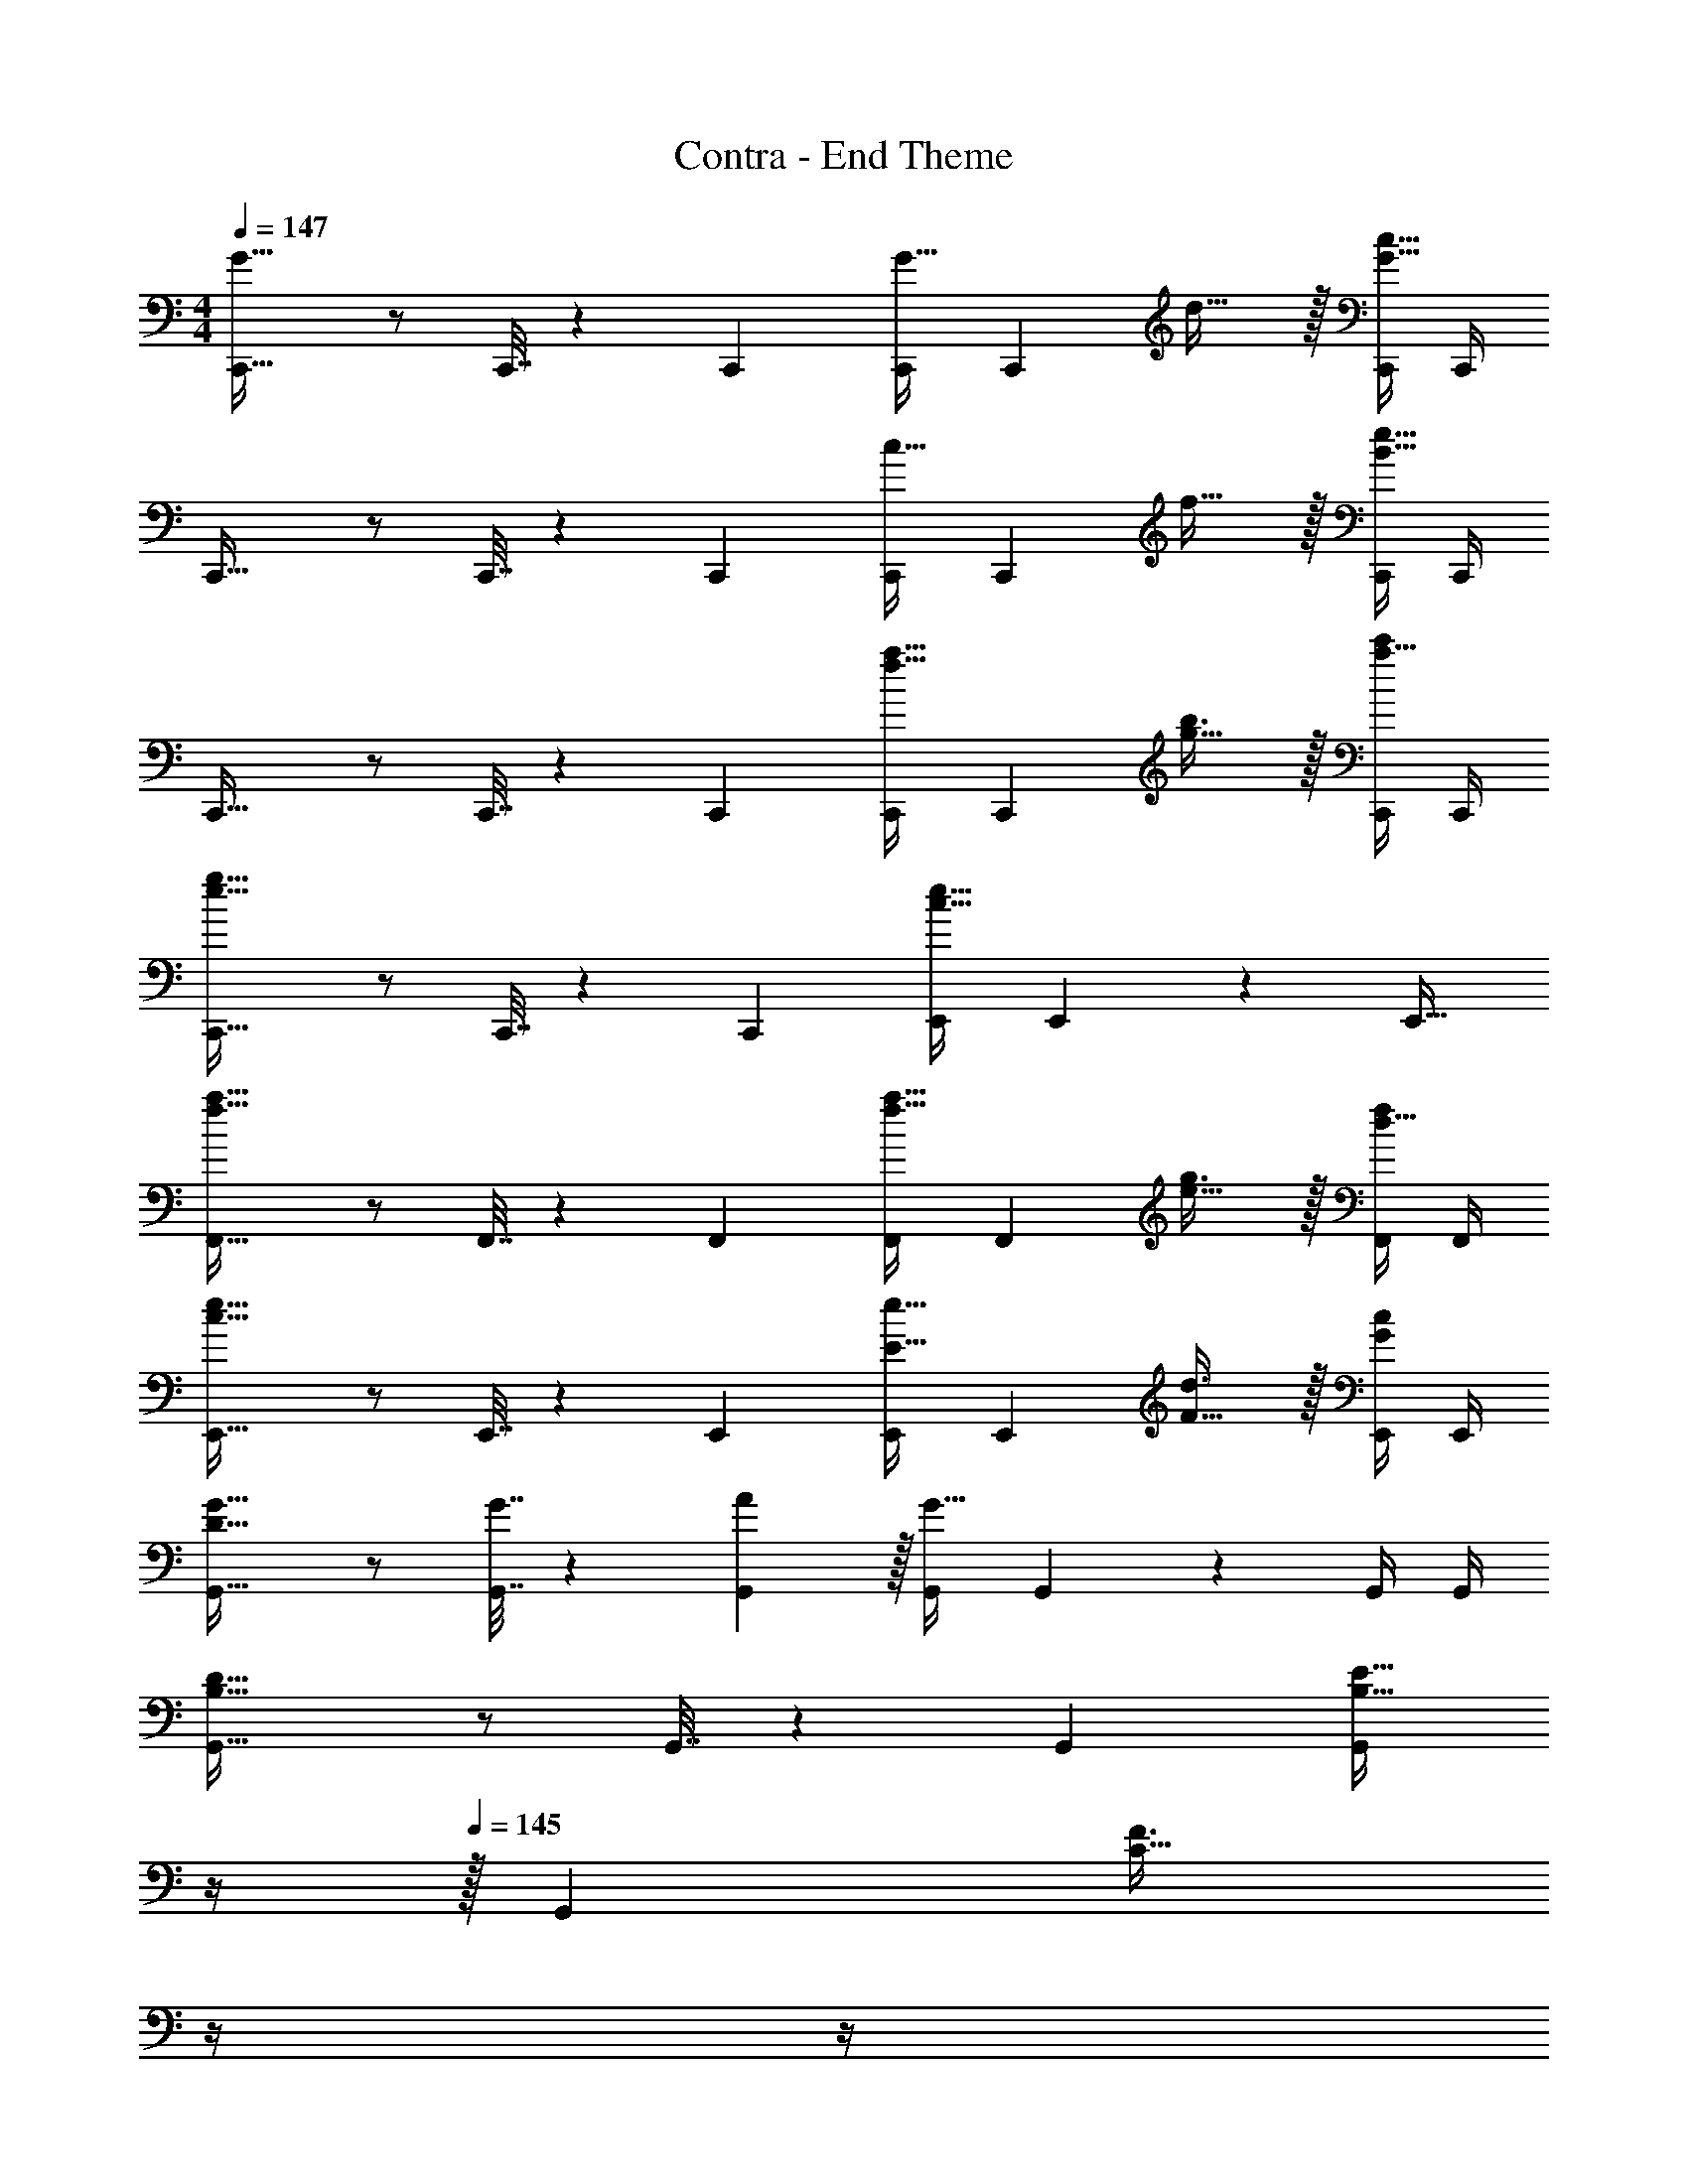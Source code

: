 X: 1
T: Contra - End Theme
Z: ABC Generated by Starbound Composer
L: 1/4
M: 4/4
Q: 1/4=147
K: C
[C,,33/32G65/32] z/ C,,7/32 z/36 C,,73/288 [C,,/G23/32] [z7/32C,,49/96] d23/32 z/32 [C,,/4G81/32c81/32] C,,/4 
C,,33/32 z/ C,,7/32 z/36 C,,73/288 [C,,/c23/32] [z7/32C,,49/96] f23/32 z/32 [C,,/4B81/32e81/32] C,,/4 
C,,33/32 z/ C,,7/32 z/36 C,,73/288 [C,,/f23/32a23/32] [z7/32C,,49/96] [g23/32b3/4] z/32 [C,,/4a15/32c'/] C,,/4 
[C,,33/32e65/32g65/32] z/ C,,7/32 z/36 [z73/288C,,65/252] [E,,/c63/32e63/32] E,,49/96 z11/24 [z/E,,17/32] 
[F,,33/32f65/32a65/32] z/ F,,7/32 z/36 F,,73/288 [F,,/f23/32a23/32] [z7/32F,,49/96] [e23/32g3/4] z/32 [F,,/4d15/32f/] F,,/4 
[E,,33/32c65/32e65/32] z/ E,,7/32 z/36 E,,73/288 [E,,/E23/32e23/32] [z7/32E,,49/96] [F23/32d3/4] z/32 [E,,/4G/c/] E,,/4 
[G,,33/32D49/32G49/32] z/ [G7/32G,,7/32] z/36 [A2/9G,,73/288] z/32 [G,,/G63/32] G,,49/96 z11/24 G,,/4 G,,/4 
[G,,33/32B,65/32D65/32] z/ G,,7/32 z/36 G,,73/288 [z7/32G,,/B,23/32E23/32] 
Q: 1/4=146
z/4 
Q: 1/4=145
z/32 [z7/32G,,49/96] [z/4C23/32F3/4] 
Q: 1/4=144
z/4 
Q: 1/4=143
z/4 
Q: 1/4=142
[G,,/4D15/32G/] G,,/4 
[z/4C,,33/32G65/32] 
Q: 1/4=147
z41/32 C,,7/32 z/36 C,,73/288 [C,,/G23/32] [z7/32C,,49/96] d23/32 z/32 [C,,/4G81/32c81/32] C,,/4 
C,,33/32 z/ C,,7/32 z/36 C,,73/288 [C,,/c23/32] [z7/32C,,49/96] f23/32 z/32 [C,,/4B81/32e81/32] C,,/4 
C,,33/32 z/ C,,7/32 z/36 C,,73/288 [C,,/f23/32a23/32] [z7/32C,,49/96] [g23/32b3/4] z/32 [C,,/4a15/32c'/] C,,/4 
[C,,33/32e65/32g65/32] z/ C,,7/32 z/36 [z73/288C,,65/252] [E,,/c63/32e63/32] E,,49/96 z11/24 [z/E,,17/32] 
[F,,33/32f65/32a65/32] z/ F,,7/32 z/36 F,,73/288 [F,,/f23/32a23/32] [z7/32F,,49/96] [e23/32g3/4] z/32 [F,,/4d15/32f/] F,,/4 
[E,,33/32c65/32e65/32] z/ E,,7/32 z/36 E,,73/288 [E,,/E23/32e23/32] [z7/32E,,49/96] [F23/32d3/4] z/32 [E,,/4G/c/] E,,/4 
[G,,33/32D49/32G49/32] z/ [G7/32G,,7/32] z/36 [A2/9G,,73/288] z/32 [G,,/G63/32] G,,49/96 z11/24 G,,/4 G,,/4 
[G5/18B7/24G,,33/32] z/72 [A23/96c23/96] [B15/32d/] z/32 [A71/288c/4] z/288 [B7/32d/4] z/32 [G,,7/32c15/32e/] z/36 G,,73/288 [z7/32G,,/f63/32a63/32] 
Q: 1/4=146
z/4 
Q: 1/4=145
z/32 [z15/32G,,49/96] 
Q: 1/4=144
z/4 
Q: 1/4=143
z/4 
Q: 1/4=142
G,,/4 G,,/4 
[z/4c17/32C,,33/32g5/] 
Q: 1/4=147
z9/32 c15/32 z/32 B15/32 z/32 [C,,7/32c15/32] z/36 C,,73/288 C,,/ [c7/16C,,49/96f31/32] z/32 B15/32 z/32 [C,,/4e15/32c15/32] C,,/4 
[B17/32B,,,33/32f5/] B15/32 z/32 A15/32 z/32 [B,,,7/32B15/32] z/36 B,,,73/288 B,,,/ [B7/16B,,,49/96e31/32] z/32 A15/32 z/32 [B,,,/4d15/32B15/32] B,,,/4 
[A17/32_B,,,33/32c65/32] A15/32 z/32 G15/32 z/32 [B,,,7/32A/] z/36 B,,,73/288 [B,,,/c23/32A23/32] [z7/32B,,,49/96] [d23/32B23/32] z/32 [B,,,/4c15/32e/] B,,,/4 
[e33/32a33/32A,,,33/32] [z/dg] A,,,7/32 z/36 A,,,73/288 [z7/32A,,,/c31/32f31/32] 
Q: 1/4=146
z/4 
Q: 1/4=145
z/32 [z15/32A,,,49/96] 
Q: 1/4=144
[z/4Be] 
Q: 1/4=143
z/4 
Q: 1/4=142
A,,,/4 A,,,/4 
[z/4d17/32D,,33/32a4] 
Q: 1/4=147
z9/32 d15/32 z/32 c15/32 z/32 [D,,7/32d15/32] z/36 D,,73/288 D,,/ [d7/16D,,49/96] z/32 c15/32 z/32 [D,,/4d/] D,,/4 
[d17/32^C,,33/32g65/32] d15/32 z/32 ^c15/32 z/32 [C,,7/32d15/32] z/36 C,,73/288 [C,,/g23/32] [z7/32d7/16C,,49/96] [z/4f23/32] c15/32 z/32 [C,,/4e15/32d/] C,,/4 
[d17/32D,,33/32f65/32] d15/32 z/32 =c15/32 z/32 [D,,7/32d/] z/36 D,,73/288 [D,,/f23/32d23/32] [z7/32D,,49/96] [g23/32e23/32] z/32 [D,,/4a15/32f15/32] D,,/4 
[=B,,,33/32e65/32g65/32] z/ B,,,7/32 z/36 [z73/288B,,,65/252] [G,,/f63/32b63/32] G,,49/96 z11/24 [z/G,,17/32] 
[=C,,33/32G65/32] z/ C,,7/32 z/36 C,,73/288 [C,,/G23/32] [z7/32C,,49/96] d23/32 z/32 [C,,/4G81/32c81/32] C,,/4 
C,,33/32 z/ C,,7/32 z/36 C,,73/288 [C,,/c23/32] [z7/32C,,49/96] f23/32 z/32 [C,,/4B81/32e81/32] C,,/4 
C,,33/32 z/ C,,7/32 z/36 C,,73/288 [C,,/f23/32a23/32] [z7/32C,,49/96] [g23/32b3/4] z/32 [C,,/4a15/32c'/] C,,/4 
[C,,33/32e65/32g65/32] z/ C,,7/32 z/36 [z73/288C,,65/252] [E,,/c63/32e63/32] E,,49/96 z11/24 [z/E,,17/32] 
[F,,33/32f65/32a65/32] z/ F,,7/32 z/36 F,,73/288 [F,,/f23/32a23/32] [z7/32F,,49/96] [e23/32g3/4] z/32 [F,,/4d15/32f/] F,,/4 
[E,,33/32c65/32e65/32] z/ E,,7/32 z/36 E,,73/288 [E,,/E23/32e23/32] [z7/32E,,49/96] [F23/32d3/4] z/32 [E,,/4G/c/] E,,/4 
[G,,33/32D49/32G49/32] z/ [G7/32G,,7/32] z/36 [A2/9G,,73/288] z/32 [G,,/G63/32] G,,49/96 z11/24 G,,/4 G,,/4 
[G,,33/32B,65/32D65/32] z/ G,,7/32 z/36 G,,73/288 [z7/32G,,/B,23/32E23/32] 
Q: 1/4=146
z/4 
Q: 1/4=145
z/32 [z7/32G,,49/96] [z/4C23/32F3/4] 
Q: 1/4=144
z/4 
Q: 1/4=143
z/4 
Q: 1/4=142
[G,,/4D15/32G/] G,,/4 
[z/4C,,33/32G65/32] 
Q: 1/4=147
z41/32 C,,7/32 z/36 C,,73/288 [C,,/G23/32] [z7/32C,,49/96] d23/32 z/32 [C,,/4G81/32c81/32] C,,/4 
C,,33/32 z/ C,,7/32 z/36 C,,73/288 [C,,/c23/32] [z7/32C,,49/96] f23/32 z/32 [C,,/4B81/32e81/32] C,,/4 
C,,33/32 z/ C,,7/32 z/36 C,,73/288 [C,,/f23/32a23/32] [z7/32C,,49/96] [g23/32b3/4] z/32 [C,,/4a15/32c'/] C,,/4 
[C,,33/32e65/32g65/32] z/ C,,7/32 z/36 [z73/288C,,65/252] [E,,/c63/32e63/32] E,,49/96 z11/24 [z/E,,17/32] 
[F,,33/32f65/32a65/32] z/ F,,7/32 z/36 F,,73/288 [F,,/f23/32a23/32] [z7/32F,,49/96] [e23/32g3/4] z/32 [F,,/4d15/32f/] F,,/4 
[E,,33/32c65/32e65/32] z/ E,,7/32 z/36 E,,73/288 [E,,/E23/32e23/32] [z7/32E,,49/96] [F23/32d3/4] z/32 [E,,/4G/c/] E,,/4 
[G,,33/32D49/32G49/32] z/ [G7/32G,,7/32] z/36 [A2/9G,,73/288] z/32 [G,,/G63/32] G,,49/96 z11/24 G,,/4 G,,/4 
[G5/18B7/24G,,33/32] z/72 [A23/96c23/96] [B15/32d/] z/32 [A71/288c/4] z/288 [B7/32d/4] z/32 [G,,7/32c15/32e/] z/36 G,,73/288 [z7/32G,,/f63/32a63/32] 
Q: 1/4=146
z/4 
Q: 1/4=145
z/32 [z15/32G,,49/96] 
Q: 1/4=144
z/4 
Q: 1/4=143
z/4 
Q: 1/4=142
G,,/4 G,,/4 
[z/4c17/32C,,33/32g5/] 
Q: 1/4=147
z9/32 c15/32 z/32 B15/32 z/32 [C,,7/32c15/32] z/36 C,,73/288 C,,/ [c7/16C,,49/96f31/32] z/32 B15/32 z/32 [C,,/4e15/32c15/32] C,,/4 
[B17/32B,,,33/32f5/] B15/32 z/32 A15/32 z/32 [B,,,7/32B15/32] z/36 B,,,73/288 B,,,/ [B7/16B,,,49/96e31/32] z/32 A15/32 z/32 [B,,,/4d15/32B15/32] B,,,/4 
[A17/32_B,,,33/32c65/32] A15/32 z/32 G15/32 z/32 [B,,,7/32A/] z/36 B,,,73/288 [B,,,/c23/32A23/32] [z7/32B,,,49/96] [d23/32B23/32] z/32 [B,,,/4c15/32e/] B,,,/4 
[e33/32a33/32A,,,33/32] [z/dg] A,,,7/32 z/36 A,,,73/288 [z7/32A,,,/c31/32f31/32] 
Q: 1/4=146
z/4 
Q: 1/4=145
z/32 [z15/32A,,,49/96] 
Q: 1/4=144
[z/4Be] 
Q: 1/4=143
z/4 
Q: 1/4=142
A,,,/4 A,,,/4 
[z/4d17/32D,,33/32a4] 
Q: 1/4=147
z9/32 d15/32 z/32 c15/32 z/32 [D,,7/32d15/32] z/36 D,,73/288 D,,/ [d7/16D,,49/96] z/32 c15/32 z/32 [D,,/4d/] D,,/4 
[d17/32^C,,33/32g65/32] d15/32 z/32 ^c15/32 z/32 [C,,7/32d15/32] z/36 C,,73/288 [C,,/g23/32] [z7/32d7/16C,,49/96] [z/4f23/32] c15/32 z/32 [C,,/4e15/32d/] C,,/4 
[d17/32D,,33/32f65/32] d15/32 z/32 =c15/32 z/32 [D,,7/32d/] z/36 D,,73/288 [D,,/f23/32d23/32] [z7/32D,,49/96] [g23/32e23/32] z/32 [D,,/4a15/32f15/32] D,,/4 
M: 6/4
[e65/32g65/32=B,,,6] [f127/32b127/32] 
M: 4/4
M: 4/4
[E17/32A17/32A,17/32] [A/E151/288A,151/288] z/4 [G7/32G,,7/32] z/32 [A7/32A,,7/32] z/36 [B2/9B,,2/9] z/32 [E71/288A71/288A,,71/288] [E4/9A,,4/9A17/36] z/36 [D/4G,,/4G/4] z/ [C15/32F/F,,17/16] z9/16 
[c7/32C,7/32] z/36 [d2/9D,2/9] z/32 [eE,] [D23/32G23/32G,,23/32] [^D23/32^G3/4^G,,3/4] z/32 [E15/32A,,15/32A/] z/32 [e/E,/] z/32 
[^c15/32^C,15/32] z/32 [_B15/32_B,,15/32] z/32 [A79/32A,,79/32] 
